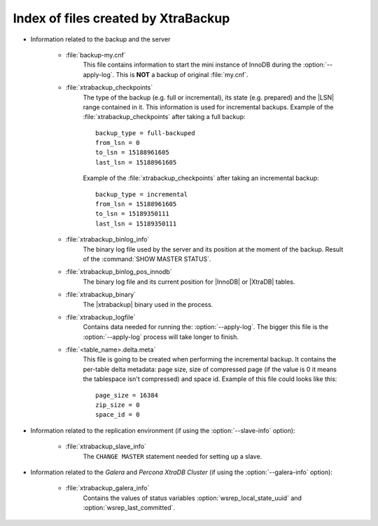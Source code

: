 .. _xtrabackup_files :

=====================================
Index of files created by XtraBackup
=====================================

* Information related to the backup and the server

    * :file:`backup-my.cnf`
       This file contains information to start the mini instance of InnoDB during the :option:`--apply-log`. This is **NOT** a backup of original :file:`my.cnf`.

    * :file:`xtrabackup_checkpoints`
       The type of the backup (e.g. full or incremental), its state (e.g. prepared) and the |LSN| range contained in it. This information is used for incremental backups.
       Example of the :file:`xtrabackup_checkpoints` after taking a full backup: :: 
        
        backup_type = full-backuped
        from_lsn = 0
        to_lsn = 15188961605
        last_lsn = 15188961605

       Example of the :file:`xtrabackup_checkpoints` after taking an incremental backup: :: 
      
        backup_type = incremental
        from_lsn = 15188961605
        to_lsn = 15189350111
        last_lsn = 15189350111

    * :file:`xtrabackup_binlog_info`
       The binary log file used by the server and its position at the moment of the backup. Result of the :command:`SHOW MASTER STATUS`.

    * :file:`xtrabackup_binlog_pos_innodb`
       The binary log file and its current position for |InnoDB| or |XtraDB| tables.

    * :file:`xtrabackup_binary`
       The |xtrabackup| binary used in the process.
    
    * :file:`xtrabackup_logfile` 
       Contains data needed for running the: :option:`--apply-log`. The bigger this file is the :option:`--apply-log` process will take longer to finish. 

    * :file:`<table_name>.delta.meta`
       This file is going to be created when performing the incremental backup. It contains the per-table delta metadata: page size, size of compressed page (if the value is 0 it means the tablespace isn't compressed) and space id. Example of this file could looks like this: :: 

        page_size = 16384
        zip_size = 0
        space_id = 0

* Information related to the replication environment (if using the :option:`--slave-info` option):

    * :file:`xtrabackup_slave_info`
       The ``CHANGE MASTER`` statement needed for setting up a slave.

* Information related to the *Galera* and *Percona XtraDB Cluster* (if using the :option:`--galera-info` option):

    * :file:`xtrabackup_galera_info`
       Contains the values of status variables :option:`wsrep_local_state_uuid` and :option:`wsrep_last_committed`.
